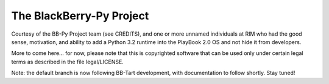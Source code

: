 The BlackBerry-Py Project
==========================
Courtesy of the BB-Py Project team (see CREDITS), and one or more unnamed
individuals at RIM who had the good sense, motivation, and ability to add
a Python 3.2 runtime into the PlayBook 2.0 OS and not hide it from developers.

More to come here... for now, please note that this is copyrighted software
that can be used only under certain legal terms as described in the file
legal/LICENSE.

Note: the default branch is now following BB-Tart development, with
documentation to follow shortly.  Stay tuned!
